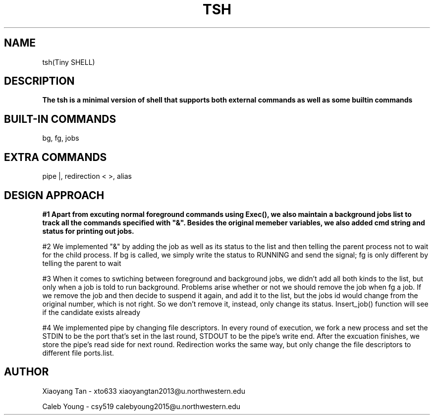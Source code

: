 .\" NOTE: We implemented all extra requirements: pipe, io-redirection and alias
.TH TSH 1 "tsh-A tiny shell" "Northwestern University EECS 343 Operating System - Fall 2014"
.SH NAME 
tsh(Tiny SHELL)
.SH DESCRIPTION
.B
The tsh is a minimal version of shell that supports both external commands as well as some builtin commands
.SH BUILT-IN COMMANDS
.IPcd, 
bg, 
fg, 
jobs
.SH EXTRA COMMANDS
.IPcd, 
pipe |, 
redirection < >, 
alias
.SH DESIGN APPROACH
.B 
#1 Apart from excuting normal foreground commands using Exec(), we also maintain a background jobs list to track all the commands specified with "&". Besides the original memeber variables, we also added cmd string and status for printing out jobs.

#2 We implemented "&" by adding the job as well as its status to the list and then telling the parent process not to wait for the child process. If bg is called, we simply write the status to RUNNING and send the signal; fg is only different by telling the parent to wait

#3 When it comes to swtiching between foreground and background jobs, we didn't add all both kinds to the list, but only when a job is told to run background. Problems arise whether or not we should remove the job when fg a job. If we remove the job and then decide to suspend it again, and add it to the list, but the jobs id would change from the original number, which is not right. So we don't remove it, instead, only change its status. Insert_job() function will see if the candidate exists already

#4 We implemented pipe by changing file descriptors. In every round of execution, we fork a new process and set the STDIN to be the port that's set in the last round, STDOUT to be the pipe's write end. After the excuation finishes, we store the pipe's read side for next round. Redirection works the same way, but only change the file descriptors to different file ports.list.
.SH AUTHOR
Xiaoyang Tan - xto633 xiaoyangtan2013@u.northwestern.edu

Caleb Young - csy519 calebyoung2015@u.northwestern.edu
